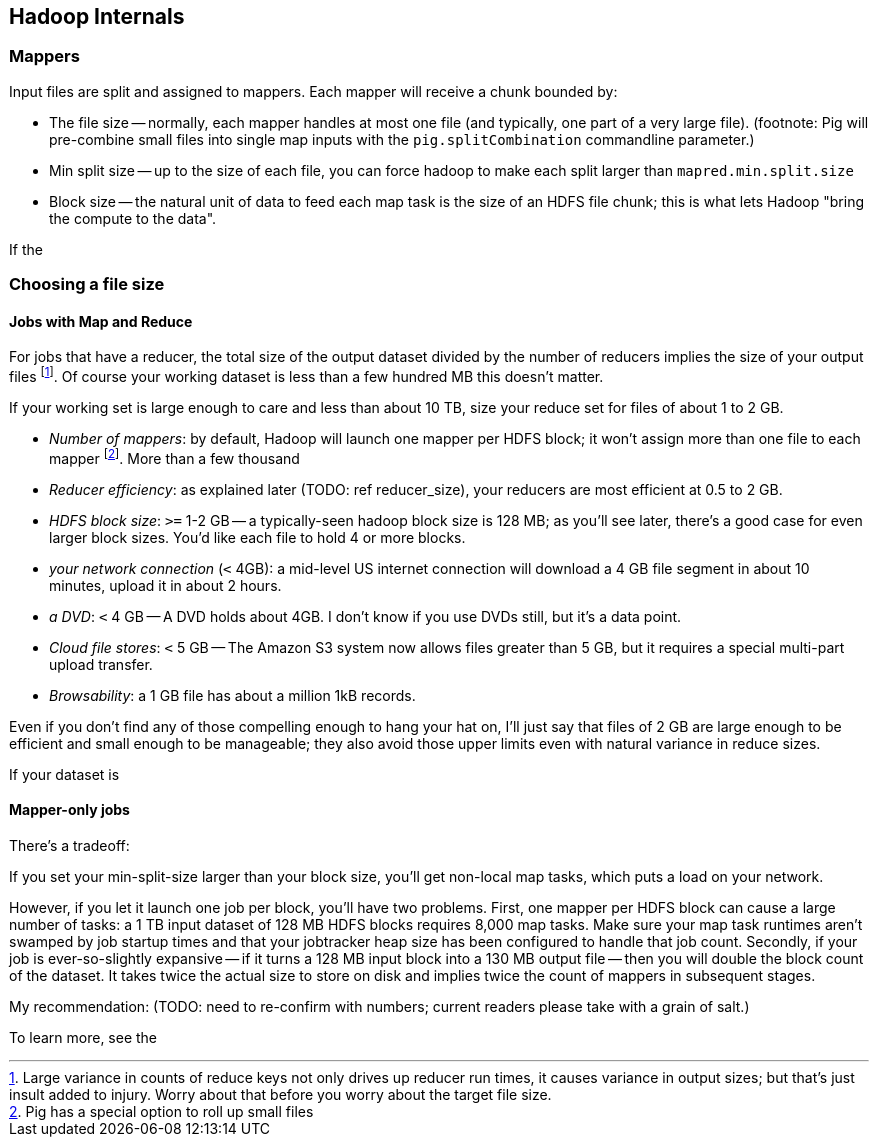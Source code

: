 == Hadoop Internals ==

=== Mappers ===

Input files are split and assigned to mappers.
Each mapper will receive a chunk bounded by:

* The file size -- normally, each mapper handles at most one file (and typically, one part of a very
  large file). (footnote: Pig will pre-combine small files into single map inputs with the
  `pig.splitCombination` commandline parameter.)
* Min split size -- up to the size of each file, you can force hadoop to make each split larger than `mapred.min.split.size`
* Block size -- the natural unit of data to feed each map task is the size of an HDFS file chunk;
  this is what lets Hadoop "bring the compute to the data".

If the

=== Choosing a file size ===

==== Jobs with Map and Reduce ====

For jobs that have a reducer, the total size of the output dataset divided by the number of reducers implies the size of your output files footnote:[Large variance in counts of reduce keys not only drives up reducer run times, it causes variance in output sizes; but that's just insult added to injury. Worry about that before you worry about the target file size.].
Of course your working dataset is less than a few hundred MB this doesn't matter.

If your working set is large enough to care and less than about 10 TB, size your reduce set for files of about 1 to 2 GB. 

* _Number of mappers_: by default, Hadoop will launch one mapper per HDFS block; it won't assign more than one file to each mapper footnote:[Pig has a special option to roll up small files]. More than a few thousand 

* _Reducer efficiency_: as explained later (TODO: ref reducer_size), your reducers are most efficient at 0.5 to 2 GB. 

* _HDFS block size_: `>=` 1-2 GB -- a typically-seen hadoop block size is 128 MB; as you'll see later, there's a good case for even larger block sizes. You'd like each file to hold 4 or more blocks.
* _your network connection_ (`<` 4GB): a mid-level US internet connection will download a 4 GB file segment in about 10 minutes, upload it in about 2 hours.
* _a DVD_: `<` 4 GB -- A DVD holds about 4GB. I don't know if you use DVDs still, but it's a data point.
* _Cloud file stores_: `<` 5 GB -- The Amazon S3 system now allows files greater than 5 GB, but it requires a special multi-part upload transfer.
* _Browsability_: a 1 GB file has about a million 1kB records.


Even if you don't find any of those compelling enough to hang your hat on, I'll just say that files of 2 GB are large enough to be efficient and small enough to be manageable; they also avoid those upper limits even with natural variance in reduce sizes.

If your dataset is

==== Mapper-only jobs ====


There's a tradeoff:

If you set your min-split-size larger than your block size, you'll get non-local map tasks, which puts a load on your network.

However, if you let it launch one job per block, you'll have two problems. First, one mapper per HDFS block can cause a large number of tasks: a 1 TB input dataset of 128 MB HDFS blocks requires 8,000 map tasks. Make sure your map task runtimes aren't swamped by job startup times and that your jobtracker heap size has been configured to handle that job count. Secondly, if your job is ever-so-slightly expansive -- if it turns a 128 MB input block into a 130 MB output file -- then you will double the block count of the dataset. It takes twice the actual size to store on disk and implies twice the count of mappers in subsequent stages. 

My recommendation: (TODO: need to re-confirm with numbers; current readers please take with a grain of salt.)

To learn more, see the 

